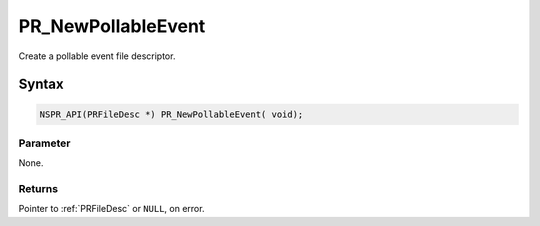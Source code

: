 PR_NewPollableEvent
===================

Create a pollable event file descriptor.

.. _Syntax:

Syntax
------

.. code:: eval

   NSPR_API(PRFileDesc *) PR_NewPollableEvent( void);

.. _Parameter:

Parameter
~~~~~~~~~

None.

.. _Returns:

Returns
~~~~~~~

Pointer to :ref:`PRFileDesc` or ``NULL``, on error.

